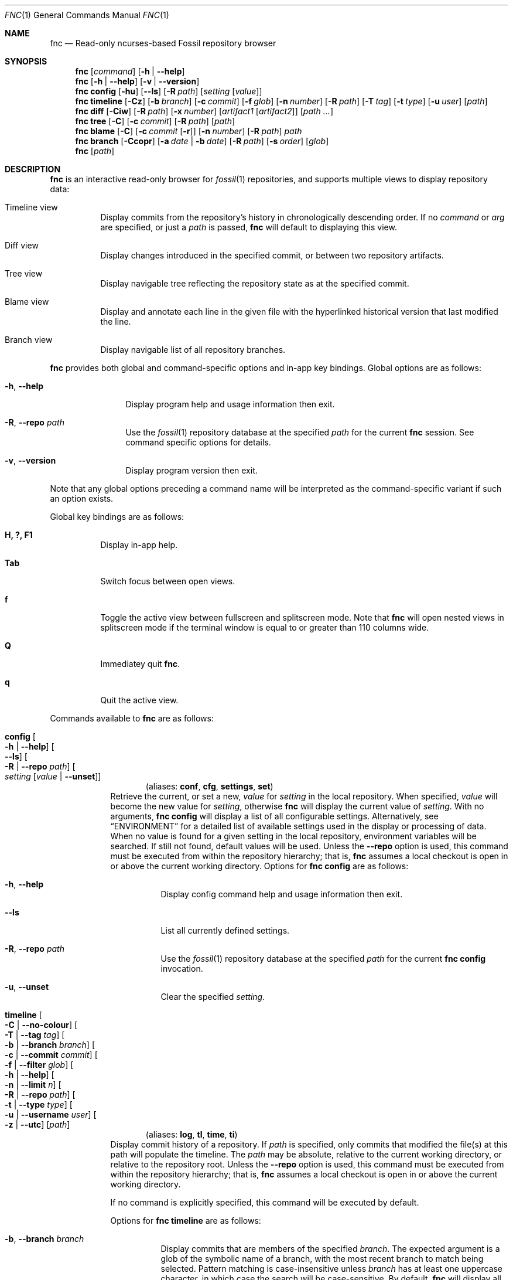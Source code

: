 .\"
.\" Copyright (c) 2021 Mark Jamsek <mark@jamsek.com>
.\"
.\" Permission to use, copy, modify, and distribute this software for any
.\" purpose with or without fee is hereby granted, provided that the above
.\" copyright notice and this permission notice appear in all copies.
.\"
.\" THE SOFTWARE IS PROVIDED "AS IS" AND THE AUTHOR DISCLAIMS ALL WARRANTIES
.\" WITH REGARD TO THIS SOFTWARE INCLUDING ALL IMPLIED WARRANTIES OF
.\" MERCHANTABILITY AND FITNESS. IN NO EVENT SHALL THE AUTHOR BE LIABLE FOR
.\" ANY SPECIAL, DIRECT, INDIRECT, OR CONSEQUENTIAL DAMAGES OR ANY DAMAGES
.\" WHATSOEVER RESULTING FROM LOSS OF USE, DATA OR PROFITS, WHETHER IN AN
.\" ACTION OF CONTRACT, NEGLIGENCE OR OTHER TORTIOUS ACTION, ARISING OUT OF
.\" OR IN CONNECTION WITH THE USE OR PERFORMANCE OF THIS SOFTWARE.
.\"
.Dd $Mdocdate$
.Dt FNC 1
.Os
.Sh NAME
.Nm fnc
.Nd Read-only ncurses-based Fossil repository browser
.Sh SYNOPSIS
.Nm
.Op Ar command
.Op Fl h | -help
.Nm
.Op Fl h | -help
.Op Fl v | -version
.Nm
.Cm config
.Op Fl hu
.Op Fl -ls
.Op Fl R Ar path
.Op Ar setting Op Ar value
.Nm
.Cm timeline
.Op Fl Cz
.Op Fl b Ar branch
.Op Fl c Ar commit
.Op Fl f Ar glob
.Op Fl n Ar number
.Op Fl R Ar path
.Op Fl T Ar tag
.Op Fl t Ar type
.Op Fl u Ar user
.Op Ar path
.Nm
.Cm diff
.Op Fl Ciw
.Op Fl R Ar path
.Op Fl x Ar number
.Op Ar artifact1 Op Ar artifact2
.Op Ar path ...
.Nm
.Cm tree
.Op Fl C
.Op Fl c Ar commit
.Op Fl R Ar path
.Op Ar path
.Nm
.Cm blame
.Op Fl C
.Op Fl c Ar commit Op Fl r
.Op Fl n Ar number
.Op Fl R Ar path
.Ar path
.Nm
.Cm branch
.Op Fl Ccopr
.Op Fl a Ar date | Fl b Ar date
.Op Fl R Ar path
.Op Fl s Ar order
.Op Ar glob
.Nm
.Op Ar path
.Sh DESCRIPTION
.Nm
is an interactive read-only browser for
.Xr fossil 1
repositories,
and supports multiple views to display repository data:
.Bl -tag -width Ds
.It Timeline view
Display commits from the repository's history in chronologically
descending order.
.Br
If no
.Ar command
or
.Ar arg
are specified, or just a
.Ar path
is passed,
.Nm
will default to displaying this view.
.It Diff view
Display changes introduced in the specified commit, or between two repository
artifacts.
.It Tree view
Display navigable tree reflecting the repository state as at the specified
commit.
.It Blame view
Display and annotate each line in the given file with the hyperlinked historical
version that last modified the line.
.It Branch view
Display navigable list of all repository branches.
.El
.Pp
.Nm
provides both global and command-specific options and in-app key
bindings.  Global options are as follows:
.Bl -tag -width 6v
.It Fl h , -help
Display program help and usage information then exit.
.It Fl R , -repo Ar path
Use the
.Xr fossil 1
repository database at the specified
.Ar path
for the current
.Nm
session.  See command specific options for details.
.It Fl v , -version
Display program version then exit.
.El
.Pp
Note that any global options preceding a command name will be
interpreted as the command-specific variant if such an option exists.
.Pp
Global key bindings are as follows:
.Bl -tag -width Ds
.It Cm H, ?, F1
Display in-app help.
.It Cm Tab
Switch focus between open views.
.It Cm f
Toggle the active view between fullscreen and splitscreen mode.  Note
that
.Nm
will open nested views in splitscreen mode if the terminal window is
equal to or greater than 110 columns wide.
.It Cm Q
Immediatey quit
.Nm .
.It Cm q
Quit the active view.
.El
.Pp
Commands available to
.Nm
are as follows:
.Bl -tag -width 4v
.Tg conf
.It Cm config Oo Fl h | -help Oc Oo Fl -ls Oc Oo Fl R | -repo Ar path Oc \
Oo Ar setting Op Ar value | Fl -unset Oc
.Dl Pq aliases: Cm conf , Cm cfg , Cm settings , Cm set
Retrieve the current, or set a new,
.Ar value
for
.Ar setting
in the local repository.  When specified,
.Ar value
will become the new value for
.Ar setting ,
otherwise
.Nm
will display the current value of
.Ar setting .
With no arguments,
.Cm fnc config
will display a list of all configurable settings.  Alternatively, see
.Sx ENVIRONMENT
for a detailed list of available settings
used in the display or processing of data.  When no value is found for a given
setting in the local repository, environment variables will be searched.
If still not found, default values will be used.  Unless the
.Sy --repo
option is used, this command must be executed from within the repository
hierarchy; that is,
.Nm
assumes a local checkout is open in or above the current working directory.
Options for
.Cm fnc config
are as follows:
.Bl -tag -width Ds
.It Fl h , -help
Display config command help and usage information then exit.
.It Fl -ls
List all currently defined settings.
.It Fl R , -repo Ar path
Use the
.Xr fossil 1
repository database at the specified
.Ar path
for the current
.Cm fnc config
invocation.
.It Fl u , -unset
Clear the specified
.Ar setting.
.El
.Tg log
.It Cm timeline Oo Fl C | -no-colour Oc Oo Fl T | -tag Ar tag Oc \
Oo Fl b | -branch Ar branch Oc Oo Fl c | -commit Ar commit Oc \
Oo Fl f | -filter Ar glob Oc Oo Fl h | -help Oc  Oo Fl n | -limit Ar n Oc \
Oo Fl R | -repo Ar path Oc Oo Fl t | -type Ar type Oc \
Oo Fl u | -username Ar user Oc Oo Fl z | -utc Oc \
Op Ar path
.Dl Pq aliases: Cm log , Cm tl , Cm time , Cm ti
Display commit history of a repository.  If
.Ar path
is specified, only commits that modified the file(s) at this path will populate
the timeline.  The
.Ar path
may be absolute, relative to the current working directory, or relative to the
repository root.  Unless the
.Sy --repo
option is used, this command must be executed from within the repository
hierarchy; that is,
.Nm
assumes a local checkout is open in or above the current working directory.
.Pp
If no command is explicitly specified, this command will be executed by
default.
.Pp
Options for
.Cm fnc timeline
are as follows:
.Bl -tag -width Ds
.It Fl b , -branch Ar branch
Display commits that are members of the specified
.Ar branch .
The expected argument is a glob of the symbolic name of a branch, with the most
recent branch to match being selected.  Pattern matching is case-insensitive
unless
.Ar branch
has at least one uppercase character, in which case the search will be
case-sensitive.  By default,
.Nm
will display all commits irrespective of the branch on which they
reside.
.It Fl C , -no-colour
Disable colourised timeline, which is enabled by default on supported
terminals. If this option is not used, colour can be toggled with the
.Sy c
timeline view key binding as documented below.
User-defined colours are also supported, see
.Sx ENVIRONMENT
for details.
.It Fl c , -commit Ar commit
Open the timeline from the check-in identified by
.Ar commit .
The expected argument is either the name of a branch, which will resolve
to the latest commit on the given branch, or (a unique abbreviated
prefix of) a valid commit UUID SHA1 or SHA3 hash. When this option is
not supplied,
.Nm
will open the timeline to the latest leaf on the repository tree.  For a
complete list of valid arguments this option accepts, see
.Lk https://fossil-scm.org/home/doc/trunk/www/checkin_names.wiki \
"Fossil's Check-in Names".
.It Fl f , -filter Ar glob
Filter timeline by commits containing
.Ar glob
in any of the commit comment, user, or branch fields.  Pattern matching is
case-insensitive unless
.Ar glob
has at least one uppercase character, in which case the search will be
case-sensitive.  Filtering can also be performed in-session with the
.Sy F
timeline view key binding as documented below.
.It Fl h , -help
Display timeline command help and usage information then exit.
.It Fl n , -limit Ar n
Limit timeline to the
latest
.Ar n
commits.
By default,
.Nm
will load the entire history of the repository's local checkout.
Negative values are a no-op.
.It Fl R , -repo Ar path
Use the
.Xr fossil 1
repository database at the specified
.Ar path
for the current
.Cm fnc timeline
invocation.  When this option is used, the checkout-related Fossil special
tags
.Qq current ,
.Qq prev ,
and
.Qq next
are invalid arguments to the
.Sy --commit
option.  When
.Sy --commit
is not specified,
.Nm
will default to populating the timeline from the latest commit.
.It Fl T , -tag Ar tag
Only display commits with T cards containing
.Ar tag .
The expected argument is a glob of a commit manifest's T card argument, with the
most recent tag to match being selected.  Pattern matching is case-insensitive
unless
.Ar tag
has at least one uppercase character, in which case the search will be
case-sensitive.  By default,
.Nm
will indiscriminately display all commits irrespective of which T cards
are attached to the commit manifest.
.It Fl t , -type Ar type
Only display
.Ar type
commits. Valid
.Ar type
values are as follows:
.Bl -column -offset 2s YXZ description
.Sy ci Ta check-in
.Sy w Ta wiki
.Sy t Ta ticket
.Sy e Ta technote
.Sy f Ta forum post
.Sy g Ta tag artifact
.El
.Pp
By default, when this option is not supplied,
.Nm
will indiscriminately load all commits irrespective of
.Ar type .
Note that this is a repeatable flag (e.g.,
.Nm
.Cm timeline
.Cm -t e -t t Ns
).
.It Fl u , -username Ar user
Only display commits authored by
.Ar user .
The search is case-insensitive by default unless
.Ar user
contains at least one uppercase character, in which case the search will be
case-sensitive.
.It Fl z , -utc
Use Coordinated Universal Time (UTC) rather than local time when
displaying commit dates and timestamps.
.El
.Pp
Key bindings for
.Cm fnc timeline
are as follows:
.Bl -tag -width Ds
.It Cm Arrow-down, j, >, \&.
Move selection cursor down the timeline.
.It Cm Arrow-up, k, <, \&,
Move selection cursor up the timeline.
.It Cm C-f, Page-down
Scroll timeline view one page downwards in the buffer.
.It Cm C-b, Page-up
Scroll timeline view one page upwards in the buffer.
.It Cm C-d
Scroll timeline view half a page downwards in the buffer.
.It Cm C-u
Scroll timeline view half a page upwards in the buffer.
.It Cm G, End
Move selection cursor to the last commit on the timeline (i.e., oldest commit
in the repository).
.It Cm gg, Home
Move selection cursor to the first commit on the timeline (i.e., newest commit
in the repository).
.It Cm Enter, Space
Open a
.Cm diff
view displaying the changeset of the currently selected commit.
.It Cm b
Open and populate branch view with all repository branches.
.It Cm c
Toggle colourised timeline. On supported terminals,
.Nm
will default to displaying the timeline in colour.
.It Cm F
Prompt to enter a search term to filter a new timeline view by commits with
comment, user, or branch fields that match the entered pattern.  If no commits
match, a message is displayed on screen.
.It Cm t
Display the tree of the repository corresponding to the currently selected
commit.
.It Cm /
Prompt to enter a search term to begin searching for commits matching
the pattern provided.  The search term is an extended regular expression,
which is cross-referenced against a commit's comment, the username of
its author, branch, and UUID SHA1 or SHA3 hash.  See
.Xr re_format 7
for regular expression syntax.
.It Cm n
Find the next commit that matches the current search term.  The search
will continue until either a match is found or the earliest commit on
the timeline is consumed.
.It Cm N
Find the previous commit that matches the current search term.  The
search will continue until either a match is found or the latest commit
on the timeline is consumed.
.El
.Tg di
.It Cm diff Oo Fl C | -no-colour Oc Oo Fl h | -help Oc Oo Fl i | -invert Oc \
Oo Fl R | -repo Ar path Oc Oo Fl w | -whitespace Oc Oo Fl x | -context Ar n Oc \
Oo Ar artifact1 Oo Ar artifact2 Oc Oc Op Ar path ...
.Dl Pq alias: Cm di
Display the differences between two repository artifacts, or between the local
changes on disk and a given commit.  If neither
.Ar artifact1
nor
.Ar artifact2
are specified,
.Nm
will diff the local changes on disk against the version on which the current
checkout is based.  If only
.Ar artifact1
is specified,
.Nm
will diff the current checkout, including any local changes on disk, against
this version.  When both arguments are specified, the changes between these two
versions will be displayed.  If supplied,
.Nm
will filter diffs between commits by
.Ar path
so that only changes involving the file(s) identified are displayed.  Paths may
be absolute, relative to the current working directory, or relative to the
repository root.  Both
.Ar artifact1
and
.Ar artifact2
must be of the same type, which is expected to be either a symbolic check-in
name, tag, (unique abbreviated prefix of) a commit or blob artifact UUID SHA1
or SHA3 hash, or an ISO 8601 formatted date. Both artifact arguments must be
supplied when diffing blobs; any following non-option arguments are invalid
and will be ignored.  Unless the
.Sy --repo
option is used, this command must be executed from within the repository
hierarchy; that is,
.Nm
assumes a local checkout is open in or above the current working directory.
.Pp
Options for
.Cm fnc diff
are as follows:
.Bl -tag -width Ds
.It Fl C , -no-colour
Disable coloured diff output, which is enabled by default on supported
terminals. If this option is not used, colour can be toggled with the
.Sy c
diff view key binding as documented below.
User-defined colours are also supported, see
.Sx ENVIRONMENT
for details.
.It Fl h , -help
Display diff command help and usage information then exit.
.It Fl i , -invert
Invert the difference between artifacts when displaying the diff.
.It Fl R , -repo Ar path
Use the
.Xr fossil 1
repository database at the specified
.Ar path
for the current
.Cm fnc diff
invocation.  When this option is used, both
.Ar artifact1
and
.Ar artifact2
are required, and the checkout-related Fossil special tags
.Qq current ,
.Qq prev ,
and
.Qq next
are invalid
.Sy artifact
operands.
.It Fl w , -whitespace
Ignore whitespace-only changes when displaying the diff.
.It Fl x , -context Ar n
Set
.Ar n
context lines to be shown in the diff.  By default, 5 context lines are
shown. Negative values are a no-op.
.El
.Pp
Key bindings for
.Cm fnc diff
are as follows:
.Bl -tag -width Ds
.It Cm Arrow-down, j
Move the selection cursor down one line.
.It Cm Arrow-up, k
Move the selection cursor up one line.
.It Cm Arrow-right, l
Scroll the view two columns to the right in the buffer.  Diff output moves
left on the screen.
.It Cm Arrow-left, h
Scroll the view two columns to the left in the buffer.  Diff output moves
right on the screen.
.It Cm $
Scroll the view right to the end of the longest line in the diff.
.It Cm 0
Scroll the view left to the beginning of the line.
.It Cm C-e
Scroll view one line downwards in the buffer.  Diff output moves upwards on the
screen.
.It Cm C-y
Scroll view one line upwards in the buffer.  Diff output moves downwards on the
screen.
.It Cm C-n
Navigate to next file in the diff.
.It Cm C-p
Navigate to previous file in the diff.
.It Cm C-f, Page-down, Space
Scroll diff view one page downwards in the buffer.
.It Cm C-b, Page-up
Scroll diff view one page upwards in the buffer.
.It Cm C-d
Scroll diff view half a page downwards in the buffer.
.It Cm C-u
Scroll diff view half a page upwards in the buffer.
.It Cm G, End
Scroll to the end of the view (i.e., last line of diff output).
.It Cm gg, Home
Scroll to the top of the view (i.e., first line of diff output).
.It Cm C-k, K, <, \&,
Move up the
.Cm timeline
to the previous (i.e., newer) commit and display its diff. (Only available
if the diff was accessed from the timeline.)
.It Cm C-j, J, >, \&.
Move down the
.Cm timeline
to the next (i.e., older) commit and display its diff. (Only available
if the diff was accessed from the timeline.)
.It Cm \&-, \&_
Decrease the number of context lines shown in diff output.
.It Cm \&=, \&+
Increase the number of context lines shown in diff output.
.It Cm #
Toggle display of diff view line numbers.
.It Cm b
Open and populate branch view with all repository branches.
.It Cm c
Toggle coloured diff output. On supported terminals,
.Nm
will default to displaying changes and diff metadata in colour.
.It Cm F
Open prompt to enter file number and navigate to that file in the diff.
.It Cm i
Toggle inversion of diff output.
.It Cm L
Open prompt to enter line number and navigate to line.
.It Cm v
Toggle verbosity of diff output. By default,
.Nm
will display the entire content of newly added or deleted files.
.It Cm w
Toggle whether whitespace-only changes are ignored when comparing lines in the
diff.
.It Cm /
Prompt to enter a search term to begin searching the diff output for
lines matching the pattern provided.  The search term is an extended
regular expression, which is documented in
.Xr re_format 7 .
.It Cm n
Find the next line that matches the current search term.
.It Cm N
Find the previous line that matches the current search term.
.El
.Tg dir
.It Cm tree Oo Fl C | -no-colour Oc Oo Fl c | -commit Ar commit Oc \
Oo Fl h | -help Oc Oo Fl R | -repo Ar path Oc Op Ar path
.Dl Pq aliases: Cm dir , Cm tr
Display navigable, hierarchical tree of a repository.  If a
.Ar path
is specified, display tree nodes of this path.  The
.Ar path
may be absolute, relative to the current working directory, or relative to the
repository root.  With no options passed, the tree will reflect the state of the
latest commit on trunk.  Unless the
.Sy --repo
option is used, this command must be executed from within the repository
hierarchy; that is,
.Nm
assumes a local checkout is open in or above the current working directory.
.Pp
Tree nodes are lexicographically ordered and may be postfixed with an identifier
corresponding to the mode of the file object on disk as returned by
.Xr lstat 2 :
.Bl -column -offset Ds YXZ description
.It / Ta directory
.It * Ta executable
.It @ Ta symbolic link
.El
.Pp
Nodes representing symbolic links are also annotated with the path of the
source file.
.Pp
Options for
.Cm fnc tree
are as follows:
.Bl -tag -width Ds
.It Fl C , -no-colour
Disable coloured output, which is enabled by default on supported terminals.
If this option is not used, colour can be toggled with the
.Sy c
tree view key binding as documented below.
User-defined colours are also supported, see
.Sx ENVIRONMENT
for details.
.It Fl c , -commit Ar commit
The displayed tree will reflect the state of the repository as at the check-in
identified by
.Ar commit .
The expected argument is either the name of a branch, which will resolve
to the latest commit on the given branch, or (a unique abbreviated
prefix of) a valid commit UUID SHA1 or SHA3 hash.  For a complete list of valid
arguments this option accepts, see
.Lk https://fossil-scm.org/home/doc/trunk/www/checkin_names.wiki \
"Fossil's Check-in Names".
.It Fl h , -help
Display tree command help and usage information then exit.
.It Fl R , -repo Ar path
Use the
.Xr fossil 1
repository database at the specified
.Ar path
for the current
.Cm fnc tree
invocation.  When this option is used, the checkout-related Fossil special
tags
.Qq current ,
.Qq prev ,
and
.Qq next
are invalid arguments to the
.Sy --commit
option.
.El
.Pp
Key bindings for
.Cm fnc tree
are as follows:
.Bl -tag -width Ds
.It Cm Enter, Arrow-right, l
Enter the currently selected directory, or open a
.Cm blame
view of the currently selected file.
.It Cm Backspace, Arrow-left, h
Move up a level to the parent directory.  This is a no-op when in the root tree.
.It Cm Arrow-down, j
Move selection cursor one node down the tree.
.It Cm Arrow-up, k
Move selection cursor one node up the tree.
.It Cm C-f, Page-down
Scroll tree view one page downwards in the buffer.
.It Cm C-b, Page-up
Scroll tree view one page upwards in the buffer.
.It Cm C-d
Scroll tree view half a page downwards in the buffer.
.It Cm C-u
Scroll tree view half a page upwards in the buffer.
.It Cm Home, gg
Move selection cursor to the first node in the tree.
.It Cm End, G
Move selection cursor to the last node in the tree.
.It Cm b
Open and populate branch view with all repository branches.
.It Cm c
Toggle coloured output. On supported terminals,
.Nm
will default to displaying the tree in colour.
.It Cm d
Toggle ISO8601 modified timestamp display for each tree entry.
.It Cm i
Toggle SHA hash UUID display for all file nodes displayed in the tree.
.It Cm t
Open
.Cm timeline
view for the currently selected tree node.  This will display the timeline of
all commits that involve the versioned file(s) corresponding to the selected
node.
.It Cm /
Prompt to enter a search term to begin searching the tree for nodes matching the
entered pattern.  The search term is an extended regular expression, as
documented in
.Xr re_format 7 ,
and is matched against the path of each tree node.
.It Cm n
Find the next tree node that matches the current search pattern.
.It Cm N
Find the previous tree node that matches the current search pattern.
.El
.Tg praise
.It Cm blame Oo Fl C | -no-colour Oc \
Oo Fl c | -commit Ar commit Oo Fl r | -reverse Oc Oc Oo Fl h | -help Oc \
Oo Fl n | -limit Ar n Oc Oo Fl R | -repo Ar path Oc Ar path
.Dl Pq aliases: Cm praise , Cm annotate , Cm bl , Cm pr , Cm an
Show commit attribution history for each line of the file at the specified
.Ar path ,
which may be absolute, relative to the current working directory, or relative to
the repository root.  Unless the
.Sy --repo
option is used, this command must be executed from within the repository
hierarchy; that is,
.Nm
assumes a local checkout is open in or above the current working directory.
.Pp
Options for
.Cm fnc blame
are as follows:
.Bl -tag -width Ds
.It Fl C , -no-colour
Disable coloured output, which is enabled by default on supported terminals.
If this option is not used, colour can be toggled with the
.Sy c
blame view key binding as documented below.
User-defined colours are also supported, see
.Sx ENVIRONMENT
for details.
.It Fl c , -commit Ar commit
Start blame of file at the specified
.Ar path
from the check-in identified by
.Ar commit .
The expected argument is either the name of a branch, which will resolve
to the latest commit on the given branch, or (a unique abbreviated
prefix of) a valid commit UUID SHA1 or SHA3 hash. When this option is
not supplied,
.Nm
will blame the version of the file from the current checkout.  For a complete
list of valid arguments this option accepts, see
.Lk https://fossil-scm.org/home/doc/trunk/www/checkin_names.wiki \
"Fossil's Check-in Names".
.It Fl h , -help
Display blame command help and usage information then exit.
.It Fl n , -limit Ar n
Limit depth of blame history to
.Ar n
commits or seconds.  The latter is denoted by a postfixed 's' (e.g., 30s).
With this option,
.Nm
will traverse either as many commits as specified, or as possible in the
specified time limit.  By default,
.Nm
will traverse the entire historical record of the file, which can be expensive
for large files that span many commits. Use this option for a faster, more
targeted annotation.
.It Fl R , -repo Ar path
Use the
.Xr fossil 1
repository database at the specified
.Ar path
for the current
.Cm fnc blame
invocation.  When this option is used, the checkout-related Fossil special
tags
.Qq current ,
.Qq prev ,
and
.Qq next
are invalid arguments to the
.Sy --commit
option.  When
.Sy --commit
is not specified,
.Nm
will default to blaming the version of the file found in the latest commit.
.It Fl r , -reverse
Reverse annotate the file starting from a historical commit and move forward in
time. That is, rather than show the most recent change to each line, show the
first time each line was modified by a subsequent commit after the specified
.Ar commit .
(Requires \fB\-c\fP|\fB\-\-commit\fP.)
.El
.Pp
Key bindings for
.Cm fnc blame
are as follows:
.Bl -tag -width Ds
.It Cm Arrow-down, j
Move selection cursor down one line.
.It Cm Arrow-up, k
Move selection cursor up one line.
.It Cm Arrow-right, l
Scroll the view two columns to the right in the buffer.  File output moves
left on the screen.
.It Cm Arrow-left, h
Scroll the view two columns to the left in the buffer.  File output moves
right on the screen.
.It Cm $
Scroll the view right to the end of the longest line in the file.
.It Cm 0
Scroll the view left to the beginning of the line.
.It Cm C-f, Page-down
Scroll blame view one page downwards in the buffer.
.It Cm C-b, Page-up
Scroll blame view one page upwards in the buffer.
.It Cm C-d
Scroll blame view half a page downwards in the buffer.
.It Cm C-u
Scroll blame view half a page upwards in the buffer.
.It Cm Home, gg
Move selection cursor to the first line in the file.
.It Cm End, G
Move selection cursor to the last line in the file.
.It Cm Enter
Display the
.Cm diff
of the commit corresponding to the currently selected line.
.It Cm #
Toggle display of file line numbers.
.It Cm B, Backspace
Reload the previous blamed version of the file.
.It Cm b
Blame the version of the file corresponding to the commit in the currently
selected line.
.It Cm c
Toggle coloured output. On supported terminals,
.Nm
will default to displaying the blamed file in colour.
.It Cm L
Open prompt to enter line number and navigate to line.
.It Cm p
Blame the version of the file corresponding to the parent of the commit in
the currently selected line.
.It Cm T
Open and populate branch view with all repository branches.
.It Cm /
Prompt to enter a search term to begin searching the file for tokens matching
the entered pattern.  The search term is an extended regular expression, as
documented in
.Xr re_format 7 .
.It Cm N
Find the previous token that matches the current search pattern.
.It Cm n
Find the next token that matches the current search pattern.
.El
.Tg tag
.It Cm branch Oo Fl C | -no-colour Oc Oo Fl -after Ar date | \
Fl -before Ar date Oc Oo Fl h | -help Oc Oo Fl -open | Fl -closed Oc \
Oo Fl p | -no-private Oc Oo Fl R | -repo Ar path Oc Oo Fl r | -reverse Oc \
Oo Fl s | -sort Ar order Oc Op Ar glob
.Dl Pq aliases: Cm tag , Cm br
Display navigable list of repository branches. If
.Ar glob
is specified, only display branches matching the pattern provided.  Pattern
matching is case-insensitive unless
.Ar glob
contains at least one uppercase character, in which case the search will be
case-sensitive.  Unless the
.Sy --repo
option is used, this command must be executed from within the repository
hierarchy; that is,
.Nm
assumes a local checkout is open in or above the current working directory.
.Pp
Branches are lexicographically ordered by default, and are prefixed with an
identifier corresponding to the branch state (i.e., open/closed). The
current and private branches are additionally annotated with a postfixed
identifier:
.Bl -column -offset Ds ABCDEFGHIJ description
.It +dev-foo Ta open
.It -rm-bar Ta closed
.It +trunk@ Ta current
.It +wip-baz* Ta private
.El
.Pp
All branches, irrespective of state or privacy, are displayed by default, but
can be filtered based on several characteristics.
.Pp
Options for
.Cm fnc branch
are as follows:
.Bl -tag -width Ds
.It Fl a , -after Ar date
Display only those branches with activity after the specified
.Ar date ,
which is expected to be either an ISO8601
.Po e.g.,
.Sy 2020-10-10
.Pc
or unambiguous
.Sy DD/MM/YYYY
or
.Sy MM/DD/YYYY
formatted date.
.It Fl b , -before Ar date
Display only those branches with activity before the specified
.Ar date ,
which is expected to be either an ISO8601
.Po e.g.,
.Sy 2020-10-10
.Pc
or unambiguous
.Sy DD/MM/YYYY
or
.Sy MM/DD/YYYY
formatted date.
.It Fl C , -no-colour
Disable coloured output, which is enabled by default on supported terminals.
If this option is not used, colour can be toggled with the
.Sy c
branch view key binding as documented below.
User-defined colours are also supported, see
.Sx ENVIRONMENT
for details.
.It Fl c , -close
Display only closed branches.
.It Fl h , -help
Display branch command help and usage information then exit.
.It Fl o , -open
Display only opened branches.
.It Fl p , -no-private
Do not show private branches, which are included in the list of displayed
branches by default.
.It Fl R , -repo Ar path
Use the
.Xr fossil 1
repository database at the specified
.Ar path
for the current
.Cm fnc branch
invocation.
.It Fl r , -reverse
Reverse the order in which branches are displayed.
.It Fl s , -sort Ar order
Sort branches by
.Ar order .
Valid
.Ar order
values are as follows:
.Bl -column -offset 2s YXZ description
.Sy mru Ta most recently used
.Sy state Ta open/closed state
.El
.Pp
Branches are sorted in lexicographical order by default.
.El
.Pp
Key bindings for
.Cm fnc branch
are as follows:
.Bl -tag -width Ds
.It Cm Arrow-down, j
Move selection cursor down one branch.
.It Cm Arrow-up, k
Move selection cursor up one branch.
.It Cm C-f, Page-down
Scroll branch view one page downwards in the buffer.
.It Cm C-b, Page-up
Scroll branch view one page upwards in the buffer.
.It Cm C-d
Scroll branch view half a page downwards in the buffer.
.It Cm C-u
Scroll branch view half a page upwards in the buffer.
.It Cm Home, gg
Move selection cursor to the first branch in the list.
.It Cm End, G
Move selection cursor to the last branch in the list.
.It Cm Enter, Space
Display the
.Cm timeline
of the currently selected branch.
.It Cm c
Toggle coloured output.  On supported terminals,
.Nm
will default to displaying the branch list in colour.
.It Cm d
Toggle display of the date on which the branch last received changes.
.It Cm i
Toggle display of the SHA{1,3} hash that identifies branch, which is the hash
of the commit on the tip of said branch.
.It Cm s
Toggle sort order of currently displayed branches.  If branches are ordered
lexicographically,
.Nm
will sort branches in most recently used order, otherwise branches will be
sorted by their open/closed state.
.It Cm t
Open the
.Cm tree
view of the currently selected branch.
.It Cm R, C-l
Reload the view with all repository branches, irrespective of which options
were used in this
.Cm fnc branch
invocation.
.It Cm /
Prompt to enter a search term to begin searching the list for branches matching
the entered pattern.  The search term is an extended regular expression, as
documented in
.Xr re_format 7 .
.It Cm n
Find the next branch that matches the current search pattern.
.It Cm N
Find the previous branch that matches the current search pattern.
.El
.El
.Sh ENVIRONMENT
Depending on the available screen estate determined by the LINES and COLUMNS
environment variables,
.Nm
will display child views in either a horizontal or vertical split.  By default,
if COLUMNS is \(>= 120, a child view will open in a vertical split at least 80
columns wide.  Otherwise, the child view will open in a horizontal split that
is approximately 60% of the terminal height.  This behaviour can be customised
by configuring the following options as either exported environment variables
or with
.Nm Cm config
as documented above.
.Bl -tag -width FNC_VIEW_SPLIT_HEIGHT
.It Ev FNC_VIEW_SPLIT_MODE
Open child views in a horizontal or vertical split. Value can be one of
.Sy auto ,
.Sy horizontal ,
or
.Sy vertical .
Default:
.Qq auto .
.It Ev FNC_VIEW_SPLIT_HEIGHT
Height of the child view when opening in a horizontal split. Valid numeric
values are 1 \(<=
.Sy n
< LINES.  Percentage values denoted with a postfixed
.Sq %
.Po
e.g.,
.Sy 55%
.Pc
are also valid.
Default:
.Qq 60% .
.It Ev FNC_VIEW_SPLIT_WIDTH
Minimum width of the child view when opening in a vertical split.  Currently a
no-op.
Default:
.Qq 80 .
.El
.Pp
.Nm
displays coloured output by default in supported terminals.  Each colour object
identified below can be defined by either exporting environment variables
.Po e.g.,
.Cm export FNC_COLOUR_COMMIT=red
.Pc ,
or with
.Nm Cm config
as documented above.  At startup,
.Nm
will search for user-defined colours in the following order:
.Bl -column " environment variables " description -offset Ds
.It 1. repository settings Ta Pa repo.fossil
.It 3. environment variables Ta Sy shell
.El
.Pp
If none are found, the default colour scheme will be displayed.  This enables
setting per-project colours to visually distinguish the current repository
being viewed, and globally changing the colour scheme for all repositories with
no local settings configured.  Except where documented below, colours supported
in
.Nm
are:
.Bl -column "black" "yellow" "magenta" "default" -offset indent-two
.It Qo black Qc Ta Qo green Qc Ta Qo blue Qc Ta Qo cyan Qc
.It Qo red Qc Ta Qo yellow Qc Ta Qo magenta Qc Ta Qo default Qc
.El
.Pp
Where
.Qq default
is the current foreground (i.e., text) colour in the terminal.
User-definable colour objects displayed in various
.Nm
views are as follows:
.Bl -tag -width FNC_COLOUR_BRANCH_PRIVATE
.It Ev FNC_COLOUR_COMMIT
The commit hash ID field displayed in the timeline, diff, tree, and blame views.
If not defined, the default value is
.Qq green .
.It Ev FNC_COLOUR_USER
The username field displayed in the timeline and diff views.  If not defined,
the default value is
.Qq cyan .
.It Ev FNC_COLOUR_DATE
The date field displayed in the timeline and diff views.  If not defined, the
default value is
.Qq yellow .
.It Ev FNC_COLOUR_DIFF_MINUS
Removed lines displayed in the diff view.  If not defined, the default value is
.Qq magenta .
.It Ev FNC_COLOUR_DIFF_PLUS
Added lines displayed in the diff view.  If not defined, the default value is
.Qq cyan .
.It Ev FNC_COLOUR_DIFF_CHUNK
Chunk header lines
.Po e.g.,
.Li @@ -732,34 +747,40 @@
.Pc
displayed in the diff view.  If not defined, the default value is
.Qq yellow .
.It Ev FNC_COLOUR_DIFF_META
Metadata displayed in the diff view.  If not defined, the default value is
.Qq green .
.It Ev FNC_COLOUR_DIFF_TAGS
The tag field displayed in the diff view.  If not defined, the default value is
.Qq magenta .
.It Ev FNC_COLOUR_TREE_DIR
Directory entries displayed in the tree view.  If not defined, the default value
is
.Qq cyan .
.It Ev FNC_COLOUR_TREE_EXEC
Executable file entries displayed in the tree view.  If not defined, the default
value is
.Qq green .
.It Ev FNC_COLOUR_TREE_LINK
Symbolic link entries displayed in the tree view.  If not defined, the default
value is
.Qq magenta .
.It Ev FNC_COLOUR_BRANCH_OPEN
Open branches displayed in the branch view.  If not defined, the default value
is
.Qq cyan .
.It Ev FNC_COLOUR_BRANCH_CLOSED
Closed branches displayed in the branch view.  If not defined, the default value
is
.Qq magenta .
.It Ev FNC_COLOUR_BRANCH_CURRENT
The branch corresponding to the current checkout displayed in the branch view.
If not defined, the default value is
.Qq green .
.It Ev FNC_COLOUR_BRANCH_PRIVATE
Private branches displayed in the branch view.  If not defined, the default
value is
.Qq yellow .
.It Ev FNC_COLOUR_HL_LINE
Selected line highlight in the diff view.  Value can be one of
.Sy auto
or
.Sy mono .
The former will invert the foreground colour of the selected line, while the
latter will use a monochromatic highlight.  If not defined, the default value is
.Qq auto .
.It Ev FNC_COLOUR_HL_SEARCH
Search term highlight in blame and diff view.  If not defined, the default
value is
.Qq yellow .
.El
.Pp
To clear environment variables, issue
.Cm unset Ar ENVIRONMENT_VARIABLE
in the shell.
.Sh EXIT STATUS
.Ex -std fnc
.Sh SEE ALSO
.Xr fossil 1 ,
.Xr re_format 7
.Xr sqlite3 1
.Sh AUTHOR
.An Mark Jamsek Aq Mt mark@jamsek.com
